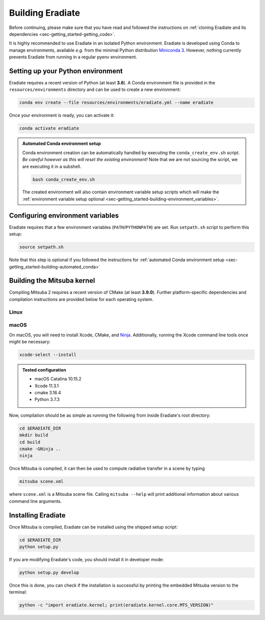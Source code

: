 .. _sec-getting_started-building:

Building Eradiate
=================

Before continuing, please make sure that you have read and followed the
instructions on :ref:`cloning Eradiate and its dependencies <sec-getting_started-getting_code>`.

It is highly recommended to use Eradiate in an isolated Python environment. Eradiate is developed using Conda to manage environments, available *e.g.* from the minimal Python distribution `Miniconda 3 <https://docs.conda.io/en/latest/miniconda.html>`_. However, nothing currently prevents Eradiate from running in a regular pyenv environment.

Setting up your Python environment
----------------------------------

Eradiate requires a recent version of Python (at least **3.6**). A Conda environment file is provided in the ``resources/environments`` directory and can be used to create a new environment:

.. code-block:: bash

    conda env create --file resources/environments/eradiate.yml --name eradiate

Once your environment is ready, you can activate it:

.. code-block:: bash

    conda activate eradiate

.. _sec-getting_started-building-automated_conda:

.. admonition:: Automated Conda environment setup

    Conda environment creation can be automatically handled by executing the ``conda_create_env.sh`` script. *Be careful however as this will reset the existing environment!* Note that we are not sourcing the script, we are executing it in a subshell.

    .. code-block:: bash

        bash conda_create_env.sh

    The created environment will also contain environment variable setup scripts which will make the :ref:`environment variable setup optional <sec-getting_started-building-environment_variables>`.

.. _sec-getting_started-building-environment_variables:

Configuring environment variables
---------------------------------

Eradiate requires that a few environment variables (``PATH``/``PYTHONPATH``) are set. Run ``setpath.sh`` script to perform this setup:

.. code-block:: bash

    source setpath.sh

Note that this step is optional if you followed the instructions for :ref:`automated Conda environment setup <sec-getting_started-building-automated_conda>`


.. _sec-getting_started-building-mitsuba:

Building the Mitsuba kernel
---------------------------

Compiling Mitsuba 2 requires a recent version of CMake (at least **3.9.0**). Further platform-specific dependencies and compilation instructions are provided below for each operating system.

Linux
~~~~~

.. todo::
    
    Add Linux installation instructions.

macOS
~~~~~

On macOS, you will need to install Xcode, CMake, and `Ninja <https://ninja-build.org/>`_. Additionally, running the Xcode command line tools once might be necessary:

.. code-block:: bash

    xcode-select --install

.. admonition:: Tested configuration

    * macOS Catalina 10.15.2
    * Xcode 11.3.1
    * cmake 3.16.4
    * Python 3.7.3

Now, compilation should be as simple as running the following from inside Eradiate's root directory:

.. code-block:: bash

    cd $ERADIATE_DIR
    mkdir build
    cd build
    cmake -GNinja ..
    ninja

Once Mitsuba is compiled, it can then be used to compute radiative transfer in a scene by typing

.. code-block:: bash

    mitsuba scene.xml

where ``scene.xml`` is a Mitsuba scene file. Calling ``mitsuba --help`` will print additional information about various command line arguments.

Installing Eradiate
-------------------

Once Mitsuba is compiled, Eradiate can be installed using the shipped setup script:

.. code-block:: bash

    cd $ERADIATE_DIR
    python setup.py

If you are modifying Eradiate's code, you should install it in developer mode:

.. code-block:: bash

    python setup.py develop

Once this is done, you can check if the installation is successful by printing the embedded Mitsuba version to the terminal:

.. code-block:: bash

    python -c "import eradiate.kernel; print(eradiate.kernel.core.MTS_VERSION)"
